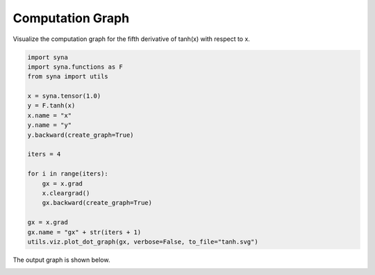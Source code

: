 Computation Graph
============================

Visualize the computation graph for the fifth derivative of tanh(x) with respect to x.

.. code-block:: python

    import syna
    import syna.functions as F
    from syna import utils

    x = syna.tensor(1.0)
    y = F.tanh(x)
    x.name = "x"
    y.name = "y"
    y.backward(create_graph=True)

    iters = 4

    for i in range(iters):
        gx = x.grad
        x.cleargrad()
        gx.backward(create_graph=True)

    gx = x.grad
    gx.name = "gx" + str(iters + 1)
    utils.viz.plot_dot_graph(gx, verbose=False, to_file="tanh.svg")

The output graph is shown below.

.. image:: ../_static/graph/tanh.svg
    :alt: graph